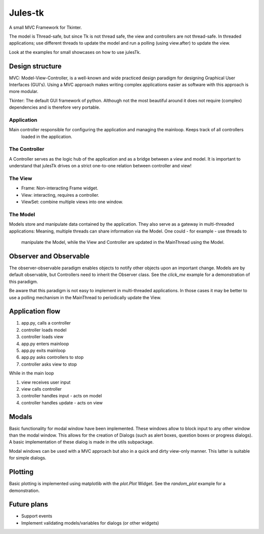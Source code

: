 ========
Jules-tk
========

A small MVC Framework for Tkinter.

The model is Thread-safe, but since Tk is not thread safe, the view and controllers are not thread-safe.
In threaded applications; use different threads to update the model and run a polling (using view.after) to update
the view.

Look at the examples for small showcases on how to use julesTk.

Design structure
================

MVC: Model-View-Controller, is a well-known and wide practiced design paradigm for designing Graphical User Interfaces (GUI's).
Using a MVC approach makes writing complex applications easier as software with this approach is more modular.

Tkinter: The default GUI framework of python. Although not the most beautiful around it does not require (complex)
dependencies and is therefore very portable.

Application
-----------

Main controller responsible for configuring the application and managing the mainloop. Keeps track of all controllers
 loaded in the application.

The Controller
--------------

A Controller serves as the logic hub of the application and as a bridge between a view and model. It is important to
understand that julesTk drives on a strict one-to-one relation between controller and view!

The View
--------

* Frame: Non-interacting Frame widget.
* View: interacting, requires a controller.
* ViewSet: combine multiple views into one window.

The Model
---------

Models store and manipulate data contained by the application. They also serve as a gateway in multi-threaded
applications: Meaning, multiple threads can share information via the Model. One could - for example - use threads to
 manipulate the Model, while the View and Controller are updated in the MainThread using the Model.


Observer and Observable
=======================

The observer-observable paradigm enables objects to notify other objects upon an important change.
Models are by default observable, but Controllers need to inherit the Observer class.
See the `click_me` example for a demonstration of this paradigm.

Be aware that this paradigm is not easy to implement in multi-threaded applications. In those cases it may be better
to use a polling mechanism in the MainThread to periodically update the View.

Application flow
================

1. app.py, calls a controller
2. controller loads model
3. controller loads view
4. app.py enters mainloop
5. app.py exits mainloop
6. app.py asks controllers to stop
7. controller asks view to stop

While in the main loop

1. view receives user input
2. view calls controller
3. controller handles input - acts on model
4. controller handles update - acts on view

Modals
======

Basic functionality for modal window have been implemented. These windows allow to block input to any other window
than  the modal window. This allows for the creation of Dialogs (such as alert boxes, question boxes or progress
dialogs). A basic implementation of these dialog is made in the utils subpackage.

Modal windows can be used with a MVC approach but also in a quick and dirty view-only manner. This latter is suitable
for simple dialogs.

Plotting
========

Basic plotting is implemented using matplotlib with the `plot.Plot` Widget.
See the `random_plot` example for a demonstration.


Future plans
============

* Support events
* Implement validating models/variables for dialogs (or other widgets)
